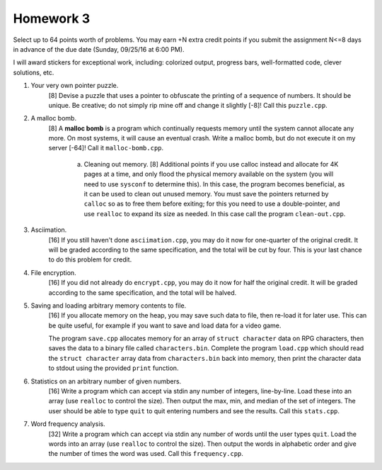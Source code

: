 Homework 3
==========

Select up to 64 points worth of problems.  You may earn +N extra credit points
if you submit the assignment N<=8 days in advance of the due date (Sunday,
09/25/16 at 6:00 PM).

I will award stickers for exceptional work, including: colorized output,
progress bars, well-formatted code, clever solutions, etc.


1. Your very own pointer puzzle.
     [8] Devise a puzzle that uses a pointer to obfuscate the printing of a
     sequence of numbers.  It should be unique.  Be creative; do not simply rip
     mine off and change it slightly [-8]!  Call this ``puzzle.cpp``.


2. A malloc bomb.
     [8] A **malloc bomb** is a program which continually requests memory until
     the system cannot allocate any more.  On most systems, it will cause an
     eventual crash.  Write a malloc bomb, but do not execute it on my server
     [-64]!  Call it ``malloc-bomb.cpp``. 

       a. Cleaning out memory.
          [8] Additional points if you use calloc instead and allocate for 4K
          pages at a time, and only flood the physical memory available on the
          system (you will need to use ``sysconf`` to determine this). In this
          case, the program becomes beneficial, as it can be used to clean out
          unused memory.  You must save the pointers returned by ``calloc`` so
          as to free them before exiting; for this you need to use a
          double-pointer, and use ``realloc`` to expand its size as needed.  In
          this case call the program ``clean-out.cpp``.


3. Asciimation.
     [16] If you still haven't done ``asciimation.cpp``, you may do it now for
     one-quarter of the original credit.  It will be graded according to the
     same specification, and the total will be cut by four.  This is your last
     chance to do this problem for credit.


4. File encryption.
     [16] If you did not already do ``encrypt.cpp``, you may do it now for
     half the original credit.  It will be graded according to the same
     specification, and the total will be halved.


5. Saving and loading arbitrary memory contents to file.
     [16] If you allocate memory on the heap, you may save such data to file,
     then re-load it for later use.  This can be quite useful, for example
     if you want to save and load data for a video game.

     The program ``save.cpp`` allocates memory for an array of ``struct
     character`` data on RPG characters, then saves the data to a binary file
     called ``characters.bin``.  Complete the program ``load.cpp`` which should
     read the ``struct character`` array data from ``characters.bin`` back into
     memory, then print the character data to stdout using the provided
     ``print`` function.


6. Statistics on an arbitrary number of given numbers.
     [16] Write a program which can accept via stdin any number of integers,
     line-by-line.  Load these into an array (use ``realloc`` to control the
     size). Then output the max, min, and median of the set of integers.  The
     user should be able to type ``quit`` to quit entering numbers and see
     the results.  Call this ``stats.cpp``.


7. Word frequency analysis.
     [32] Write a program which can accept via stdin any number of words until
     the user types ``quit``.  Load the words into an array (use ``realloc`` to
     control the size).  Then output the words in alphabetic order and give
     the number of times the word was used.  Call this ``frequency.cpp``.

